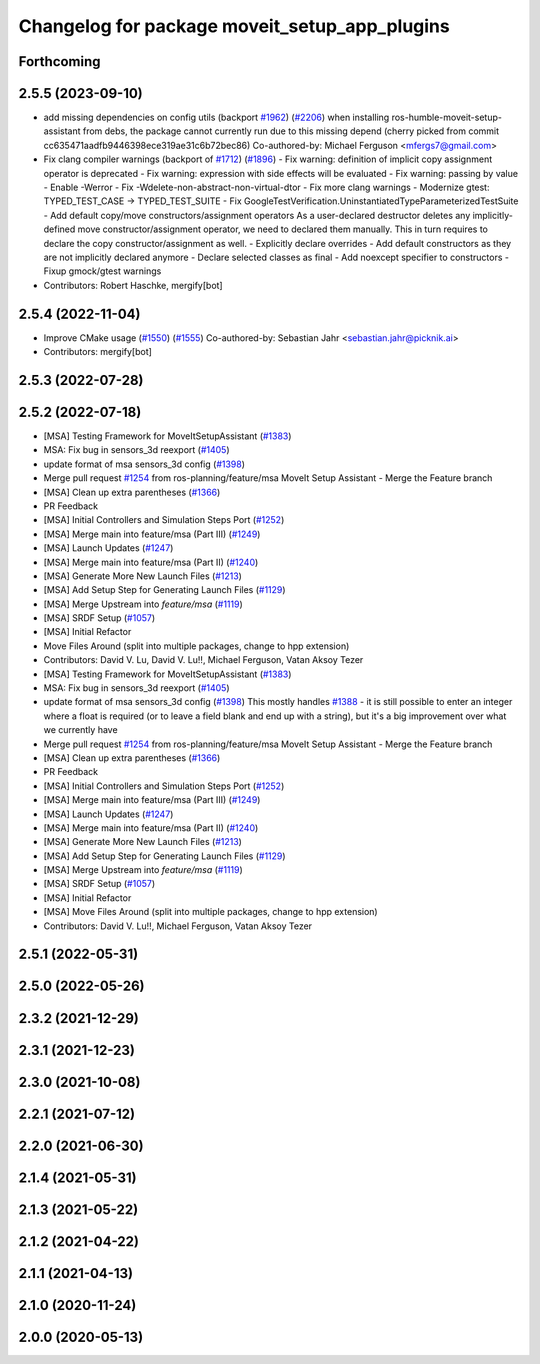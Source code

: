 ^^^^^^^^^^^^^^^^^^^^^^^^^^^^^^^^^^^^^^^^^^^^^^
Changelog for package moveit_setup_app_plugins
^^^^^^^^^^^^^^^^^^^^^^^^^^^^^^^^^^^^^^^^^^^^^^

Forthcoming
-----------

2.5.5 (2023-09-10)
------------------
* add missing dependencies on config utils (backport `#1962 <https://github.com/ros-planning/moveit2/issues/1962>`_) (`#2206 <https://github.com/ros-planning/moveit2/issues/2206>`_)
  when installing ros-humble-moveit-setup-assistant from debs,
  the package cannot currently run due to this missing depend
  (cherry picked from commit cc635471aadfb9446398ece319ae31c6b72bec86)
  Co-authored-by: Michael Ferguson <mfergs7@gmail.com>
* Fix clang compiler warnings (backport of `#1712 <https://github.com/ros-planning/moveit2/issues/1712>`_) (`#1896 <https://github.com/ros-planning/moveit2/issues/1896>`_)
  - Fix warning: definition of implicit copy assignment operator is deprecated
  - Fix warning: expression with side effects will be evaluated
  - Fix warning: passing by value
  - Enable -Werror
  - Fix -Wdelete-non-abstract-non-virtual-dtor
  - Fix more clang warnings
  - Modernize gtest: TYPED_TEST_CASE -> TYPED_TEST_SUITE
  - Fix GoogleTestVerification.UninstantiatedTypeParameterizedTestSuite
  - Add default copy/move constructors/assignment operators
  As a user-declared destructor deletes any implicitly-defined move constructor/assignment operator,
  we need to declared them manually. This in turn requires to declare the copy constructor/assignment as well.
  - Explicitly declare overrides
  - Add default constructors as they are not implicitly declared anymore
  - Declare selected classes as final
  - Add noexcept specifier to constructors
  - Fixup gmock/gtest warnings
* Contributors: Robert Haschke, mergify[bot]

2.5.4 (2022-11-04)
------------------
* Improve CMake usage (`#1550 <https://github.com/ros-planning/moveit2/issues/1550>`_) (`#1555 <https://github.com/ros-planning/moveit2/issues/1555>`_)
  Co-authored-by: Sebastian Jahr <sebastian.jahr@picknik.ai>
* Contributors: mergify[bot]

2.5.3 (2022-07-28)
------------------

2.5.2 (2022-07-18)
------------------
* [MSA] Testing Framework for MoveItSetupAssistant (`#1383 <https://github.com/ros-planning/moveit2/issues/1383>`_)
* MSA: Fix bug in sensors_3d reexport (`#1405 <https://github.com/ros-planning/moveit2/issues/1405>`_)
* update format of msa sensors_3d config (`#1398 <https://github.com/ros-planning/moveit2/issues/1398>`_)
* Merge pull request `#1254 <https://github.com/ros-planning/moveit2/issues/1254>`_ from ros-planning/feature/msa
  MoveIt Setup Assistant - Merge the Feature branch
* [MSA] Clean up extra parentheses (`#1366 <https://github.com/ros-planning/moveit2/issues/1366>`_)
* PR Feedback
* [MSA] Initial Controllers and Simulation Steps Port (`#1252 <https://github.com/ros-planning/moveit2/issues/1252>`_)
* [MSA] Merge main into feature/msa (Part III) (`#1249 <https://github.com/ros-planning/moveit2/issues/1249>`_)
* [MSA] Launch Updates (`#1247 <https://github.com/ros-planning/moveit2/issues/1247>`_)
* [MSA] Merge main into feature/msa (Part II) (`#1240 <https://github.com/ros-planning/moveit2/issues/1240>`_)
* [MSA] Generate More New Launch Files (`#1213 <https://github.com/ros-planning/moveit2/issues/1213>`_)
* [MSA] Add Setup Step for Generating Launch Files (`#1129 <https://github.com/ros-planning/moveit2/issues/1129>`_)
* [MSA] Merge Upstream into `feature/msa` (`#1119 <https://github.com/ros-planning/moveit2/issues/1119>`_)
* [MSA] SRDF Setup (`#1057 <https://github.com/ros-planning/moveit2/issues/1057>`_)
* [MSA] Initial Refactor
* Move Files Around (split into multiple packages, change to hpp extension)
* Contributors: David V. Lu, David V. Lu!!, Michael Ferguson, Vatan Aksoy Tezer

* [MSA] Testing Framework for MoveItSetupAssistant (`#1383 <https://github.com/ros-planning/moveit2/issues/1383>`_)
* MSA: Fix bug in sensors_3d reexport (`#1405 <https://github.com/ros-planning/moveit2/issues/1405>`_)
* update format of msa sensors_3d config (`#1398 <https://github.com/ros-planning/moveit2/issues/1398>`_)
  This mostly handles `#1388 <https://github.com/ros-planning/moveit2/issues/1388>`_ - it is still possible to enter an integer where a float is required (or to leave a field blank and end up with a string), but it's a big improvement over what we currently have
* Merge pull request `#1254 <https://github.com/ros-planning/moveit2/issues/1254>`_ from ros-planning/feature/msa
  MoveIt Setup Assistant - Merge the Feature branch
* [MSA] Clean up extra parentheses (`#1366 <https://github.com/ros-planning/moveit2/issues/1366>`_)
* PR Feedback
* [MSA] Initial Controllers and Simulation Steps Port (`#1252 <https://github.com/ros-planning/moveit2/issues/1252>`_)
* [MSA] Merge main into feature/msa (Part III) (`#1249 <https://github.com/ros-planning/moveit2/issues/1249>`_)
* [MSA] Launch Updates (`#1247 <https://github.com/ros-planning/moveit2/issues/1247>`_)
* [MSA] Merge main into feature/msa (Part II) (`#1240 <https://github.com/ros-planning/moveit2/issues/1240>`_)
* [MSA] Generate More New Launch Files (`#1213 <https://github.com/ros-planning/moveit2/issues/1213>`_)
* [MSA] Add Setup Step for Generating Launch Files (`#1129 <https://github.com/ros-planning/moveit2/issues/1129>`_)
* [MSA] Merge Upstream into `feature/msa` (`#1119 <https://github.com/ros-planning/moveit2/issues/1119>`_)
* [MSA] SRDF Setup (`#1057 <https://github.com/ros-planning/moveit2/issues/1057>`_)
* [MSA] Initial Refactor
* [MSA] Move Files Around (split into multiple packages, change to hpp extension)
* Contributors: David V. Lu!!, Michael Ferguson, Vatan Aksoy Tezer

2.5.1 (2022-05-31)
------------------

2.5.0 (2022-05-26)
------------------

2.3.2 (2021-12-29)
------------------

2.3.1 (2021-12-23)
------------------

2.3.0 (2021-10-08)
------------------

2.2.1 (2021-07-12)
------------------

2.2.0 (2021-06-30)
------------------

2.1.4 (2021-05-31)
------------------

2.1.3 (2021-05-22)
------------------

2.1.2 (2021-04-22)
------------------

2.1.1 (2021-04-13)
------------------

2.1.0 (2020-11-24)
------------------

2.0.0 (2020-05-13)
------------------
